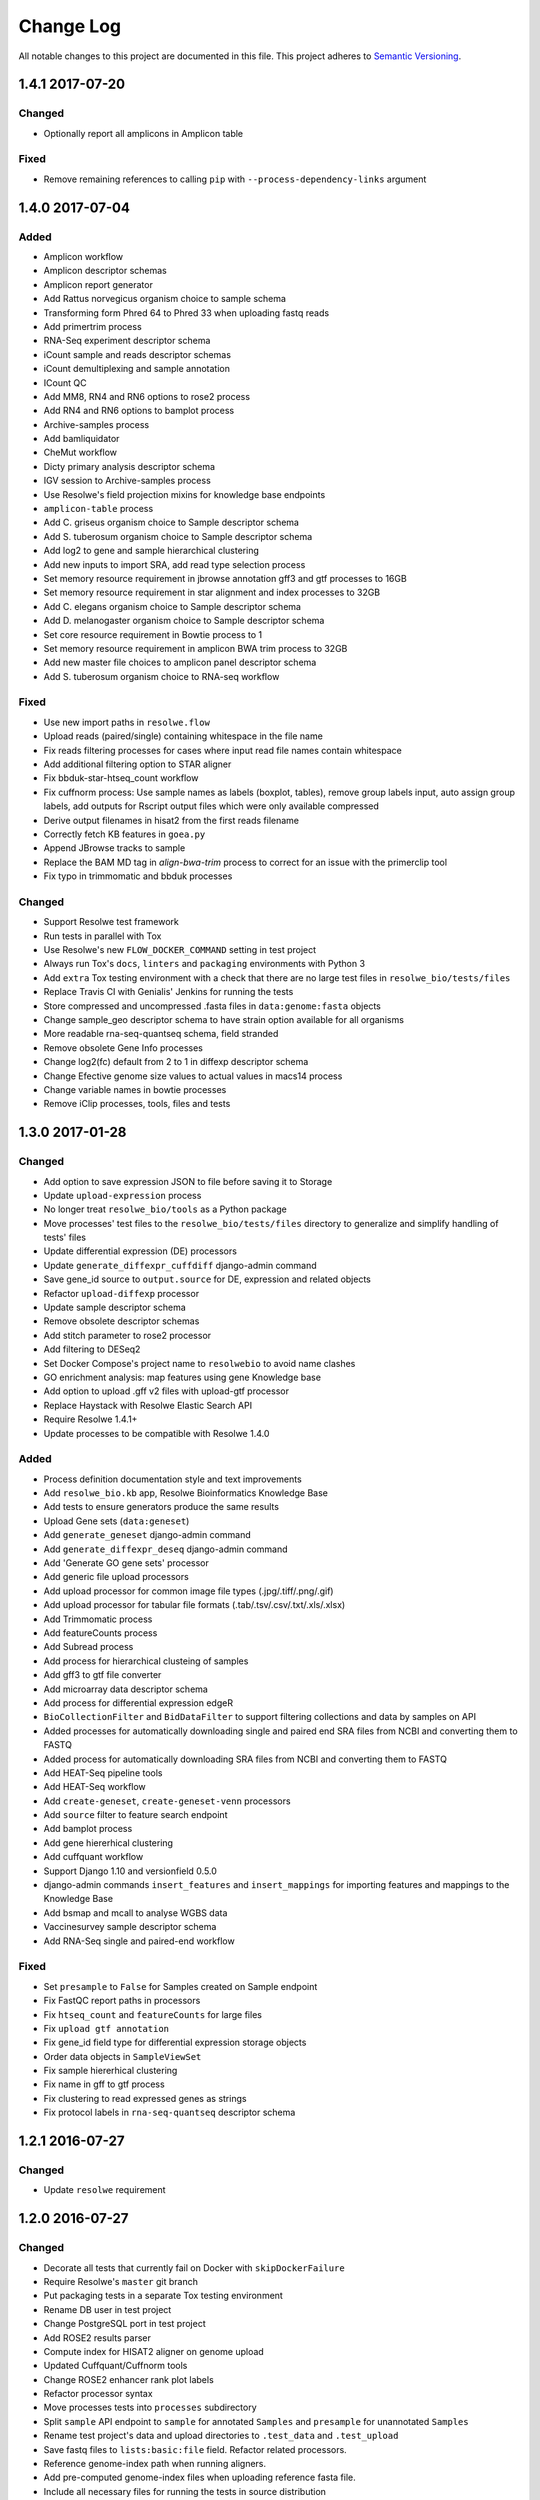 ##########
Change Log
##########

All notable changes to this project are documented in this file.
This project adheres to `Semantic Versioning <http://semver.org/>`_.


================
1.4.1 2017-07-20
================

Changed
-------
* Optionally report all amplicons in Amplicon table

Fixed
-----
* Remove remaining references to calling ``pip`` with
  ``--process-dependency-links`` argument


================
1.4.0 2017-07-04
================

Added
-----
* Amplicon workflow
* Amplicon descriptor schemas
* Amplicon report generator
* Add Rattus norvegicus organism choice to sample schema
* Transforming form Phred 64 to Phred 33 when uploading fastq reads
* Add primertrim process
* RNA-Seq experiment descriptor schema
* iCount sample and reads descriptor schemas
* iCount demultiplexing and sample annotation
* ICount QC
* Add MM8, RN4 and RN6 options to rose2 process
* Add RN4 and RN6 options to bamplot process
* Archive-samples process
* Add bamliquidator
* CheMut workflow
* Dicty primary analysis descriptor schema
* IGV session to Archive-samples process
* Use Resolwe's field projection mixins for knowledge base endpoints
* ``amplicon-table`` process
* Add C. griseus organism choice to Sample descriptor schema
* Add S. tuberosum organism choice to Sample descriptor schema
* Add log2 to gene and sample hierarchical clustering
* Add new inputs to import SRA, add read type selection process
* Set memory resource requirement in jbrowse annotation gff3 and gtf
  processes to 16GB
* Set memory resource requirement in star alignment and index processes
  to 32GB
* Add C. elegans organism choice to Sample descriptor schema
* Add D. melanogaster organism choice to Sample descriptor schema
* Set core resource requirement in Bowtie process to 1
* Set memory resource requirement in amplicon BWA trim process to 32GB
* Add new master file choices to amplicon panel descriptor schema
* Add S. tuberosum organism choice to RNA-seq workflow

Fixed
-----
* Use new import paths in ``resolwe.flow``
* Upload reads (paired/single) containing whitespace in the file name
* Fix reads filtering processes for cases where input read file names
  contain whitespace
* Add additional filtering option to STAR aligner
* Fix bbduk-star-htseq_count workflow
* Fix cuffnorm process: Use sample names as labels (boxplot, tables),
  remove group labels input, auto assign group labels, add outputs for
  Rscript output files which were only available compressed
* Derive output filenames in hisat2 from the first reads filename
* Correctly fetch KB features in ``goea.py``
* Append JBrowse tracks to sample
* Replace the BAM MD tag in `align-bwa-trim` process to correct for an
  issue with the primerclip tool
* Fix typo in trimmomatic and bbduk processes

Changed
-------
* Support Resolwe test framework
* Run tests in parallel with Tox
* Use Resolwe's new ``FLOW_DOCKER_COMMAND`` setting in test project
* Always run Tox's ``docs``, ``linters`` and ``packaging`` environments
  with Python 3
* Add ``extra`` Tox testing environment with a check that there are no
  large test files in ``resolwe_bio/tests/files``
* Replace Travis CI with Genialis' Jenkins for running the tests
* Store compressed and uncompressed .fasta files in
  ``data:genome:fasta`` objects
* Change sample_geo descriptor schema to have strain option available
  for all organisms
* More readable rna-seq-quantseq schema, field stranded
* Remove obsolete Gene Info processes
* Change log2(fc) default from 2 to 1 in diffexp descriptor schema
* Change Efective genome size values to actual values in macs14 process
* Change variable names in bowtie processes
* Remove iClip processes, tools, files and tests


================
1.3.0 2017-01-28
================

Changed
-------
* Add option to save expression JSON to file before saving it to Storage
* Update ``upload-expression`` process
* No longer treat ``resolwe_bio/tools`` as a Python package
* Move processes' test files to the ``resolwe_bio/tests/files`` directory
  to generalize and simplify handling of tests' files
* Update differential expression (DE) processors
* Update ``generate_diffexpr_cuffdiff`` django-admin command
* Save gene_id source to ``output.source`` for DE, expression and related objects
* Refactor ``upload-diffexp`` processor
* Update sample descriptor schema
* Remove obsolete descriptor schemas
* Add stitch parameter to rose2 processor
* Add filtering to DESeq2
* Set Docker Compose's project name to ``resolwebio`` to avoid name clashes
* GO enrichment analysis: map features using gene Knowledge base
* Add option to upload .gff v2 files with upload-gtf processor
* Replace Haystack with Resolwe Elastic Search API
* Require Resolwe 1.4.1+
* Update processes to be compatible with Resolwe 1.4.0

Added
-----
* Process definition documentation style and text improvements
* Add ``resolwe_bio.kb`` app, Resolwe Bioinformatics Knowledge Base
* Add tests to ensure generators produce the same results
* Upload Gene sets (``data:geneset``)
* Add ``generate_geneset`` django-admin command
* Add ``generate_diffexpr_deseq`` django-admin command
* Add 'Generate GO gene sets' processor
* Add generic file upload processors
* Add upload processor for common image file types (.jpg/.tiff/.png/.gif)
* Add upload processor for tabular file formats (.tab/.tsv/.csv/.txt/.xls/.xlsx)
* Add Trimmomatic process
* Add featureCounts process
* Add Subread process
* Add process for hierarchical clusteing of samples
* Add gff3 to gtf file converter
* Add microarray data descriptor schema
* Add process for differential expression edgeR
* ``BioCollectionFilter`` and ``BidDataFilter`` to support filtering collections
  and data by samples on API
* Added processes for automatically downloading single and paired end SRA files
  from NCBI and converting them to FASTQ
* Added process for automatically downloading SRA files from NCBI and converting
  them to FASTQ
* Add HEAT-Seq pipeline tools
* Add HEAT-Seq workflow
* Add ``create-geneset``, ``create-geneset-venn``  processors
* Add ``source`` filter to feature search endpoint
* Add bamplot process
* Add gene hiererhical clustering
* Add cuffquant workflow
* Support Django 1.10 and versionfield 0.5.0
* django-admin commands ``insert_features`` and ``insert_mappings`` for
  importing features and mappings to the Knowledge Base
* Add bsmap and mcall to analyse WGBS data
* Vaccinesurvey sample descriptor schema
* Add RNA-Seq single and paired-end workflow

Fixed
-----
* Set ``presample`` to ``False`` for Samples created on Sample endpoint
* Fix FastQC report paths in processors
* Fix ``htseq_count`` and ``featureCounts`` for large files
* Fix ``upload gtf annotation``
* Fix gene_id field type for differential expression storage objects
* Order data objects in ``SampleViewSet``
* Fix sample hiererhical clustering
* Fix name in gff to gtf process
* Fix clustering to read expressed genes as strings
* Fix protocol labels in ``rna-seq-quantseq`` descriptor schema


================
1.2.1 2016-07-27
================

Changed
-------
* Update ``resolwe`` requirement


================
1.2.0 2016-07-27
================

Changed
-------
* Decorate all tests that currently fail on Docker with ``skipDockerFailure``
* Require Resolwe's ``master`` git branch
* Put packaging tests in a separate Tox testing environment
* Rename DB user in test project
* Change PostgreSQL port in test project
* Add ROSE2 results parser
* Compute index for HISAT2 aligner on genome upload
* Updated Cuffquant/Cuffnorm tools
* Change ROSE2 enhancer rank plot labels
* Refactor processor syntax
* Move processes tests into ``processes`` subdirectory
* Split ``sample`` API endpoint to ``sample`` for annotated ``Samples``
  and ``presample`` for unannotated ``Samples``
* Rename test project's data and upload directories to ``.test_data`` and
  ``.test_upload``
* Save fastq files to ``lists:basic:file`` field. Refactor related processors.
* Reference genome-index path when running aligners.
* Add pre-computed genome-index files when uploading reference fasta file.
* Include all necessary files for running the tests in source distribution
* Exclude tests from built/installed version of the package
* Move testing utilities from ``resolwe_bio.tests.processes.utils`` to
  ``resolwe_bio.utils.test``
* Update Cuffdiff processor inputs and results table parsing
* Refactor processes to use the updated ``resolwe.flow.executors.run`` command
* Refactor STAR aligner - export expressions as separate objects

Fixed
-----
* Make Tox configuration more robust to different developer environments
* Set ``required: false`` in processor input/output fields where necessary
* Add ``Sample``'s ``Data objects`` to ``Collection`` when ``Sample`` is added
* Fixed/renamed Cufflinks processor field names

Added
-----
* ``skipDockerFailure`` test decorator
* Expand documentation on running tests
* Use Travis CI to run the tests
* Add ``Sample`` model and corresponding viewset and filter
* Add docker-compose command for PostgreSQL
* API endpoint for adding ``Samples`` to ``Collections``
* HISAT2 aligner
* Use Git Large File Storage (LFS) for large test files
* Test for ``generate_samples`` django-admin command
* django-admin command: ``generate_diffexpr``


================
1.1.0 2016-04-18
================

Changed
-------
* Remove obsolete utilities superseded by resolwe-runtime-utils
* Require Resolwe 1.1.0

Fixed
-----
* Update sample descriptor schema
* Include all source files and supplementary package data in sdist

Added
-----
* ``flow_collection: sample`` to processes
* MACS14 processor
* Initial Tox configuration for running the tests
* Tox tests for ensuring high-quality Python packaging
* ROSE2 processor
* django-admin command: ``generate_samples``


================
1.0.0 2016-03-31
================

Changed
-------
* Renamed assertFileExist to assertFileExists
* Restructured processes folder hierarchy
* Removed re-require and hard-coded tools' paths

Fixed
-----
* Different line endings are correctly handled when opening gzipped files
* Fail gracefully if the field does not exist in assertFileExists
* Enabled processor tests (GO, Expression, Variant Calling)
* Enabled processor test (Upload reads with old Illumina QC encoding)
* Made Resolwe Bioinformatics work with Resolwe and Docker

Added
-----
* Import expressions from tranSMART
* Limma differential expression (tranSMART)
* VC filtering tool (Chemical mutagenesis)
* Additional analysis options to Abyss assembler
* API endpoint for Sample
* Initial documentation
